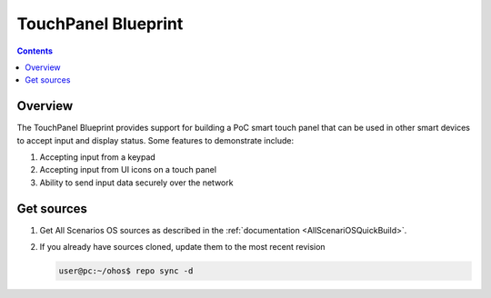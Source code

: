 .. SPDX-FileCopyrightText: Huawei Inc.
..
.. SPDX-License-Identifier: CC-BY-4.0

TouchPanel Blueprint
#####################

.. contents::
   :depth: 4

Overview
********

The TouchPanel Blueprint provides support for building a PoC smart touch panel that can be used in other smart devices to accept input and display status. Some features to demonstrate include:

#. Accepting input from a keypad
#. Accepting input from UI icons on a touch panel
#. Ability to send input data securely over the network

Get sources
***********
#. 
   Get All Scenarios OS sources as described in the :ref:`documentation <AllScenariOSQuickBuild>`.

#. 
   If you already have sources cloned, update them to the most recent revision

   .. code-block:: bash

      user@pc:~/ohos$ repo sync -d
